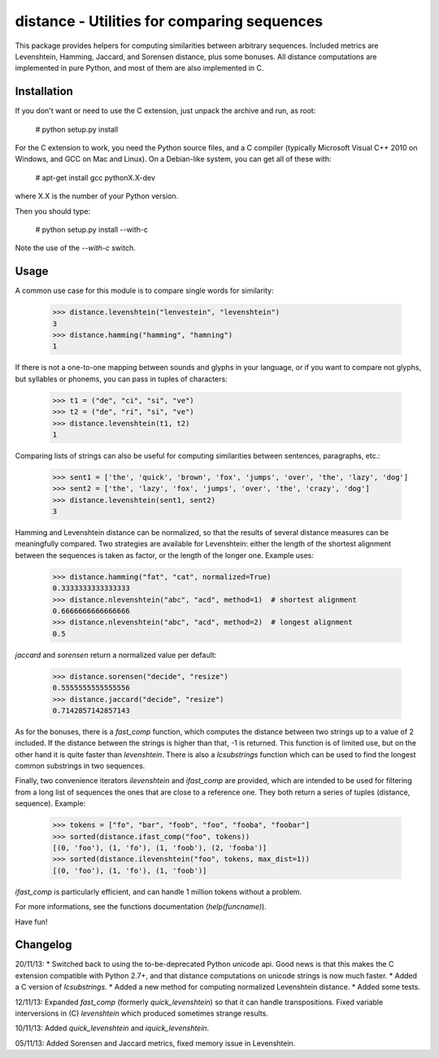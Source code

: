 distance - Utilities for comparing sequences
============================================

This package provides helpers for computing similarities between arbitrary sequences. Included metrics are Levenshtein, Hamming, Jaccard, and Sorensen distance, plus some bonuses. All distance computations are implemented in pure Python, and most of them are also implemented in C.


Installation
------------

If you don't want or need to use the C extension, just unpack the archive and run, as root:

	# python setup.py install

For the C extension to work, you need the Python source files, and a C compiler (typically Microsoft Visual C++ 2010 on Windows, and GCC on Mac and Linux). On a Debian-like system, you can get all of these with:

	# apt-get install gcc pythonX.X-dev

where X.X is the number of your Python version.

Then you should type:

	# python setup.py install --with-c

Note the use of the `--with-c` switch.


Usage
-----

A common use case for this module is to compare single words for similarity:

	>>> distance.levenshtein("lenvestein", "levenshtein")
	3
	>>> distance.hamming("hamming", "hamning")
	1

If there is not a one-to-one mapping between sounds and glyphs in your language, or if you want to compare not glyphs, but syllables or phonems, you can pass in tuples of characters:

	>>> t1 = ("de", "ci", "si", "ve")
	>>> t2 = ("de", "ri", "si", "ve")
	>>> distance.levenshtein(t1, t2)
	1

Comparing lists of strings can also be useful for computing similarities between sentences, paragraphs, etc.:

	>>> sent1 = ['the', 'quick', 'brown', 'fox', 'jumps', 'over', 'the', 'lazy', 'dog']
	>>> sent2 = ['the', 'lazy', 'fox', 'jumps', 'over', 'the', 'crazy', 'dog']
	>>> distance.levenshtein(sent1, sent2)
	3

Hamming and Levenshtein distance can be normalized, so that the results of several distance measures can be meaningfully compared. Two strategies are available for Levenshtein: either the length of the shortest alignment between the sequences is taken as factor, or the length of the longer one. Example uses:

	>>> distance.hamming("fat", "cat", normalized=True)
	0.3333333333333333
	>>> distance.nlevenshtein("abc", "acd", method=1)  # shortest alignment
	0.6666666666666666
	>>> distance.nlevenshtein("abc", "acd", method=2)  # longest alignment
	0.5

`jaccard` and `sorensen` return a normalized value per default:

	>>> distance.sorensen("decide", "resize")
	0.5555555555555556
	>>> distance.jaccard("decide", "resize")
	0.7142857142857143

As for the bonuses, there is a `fast_comp` function, which computes the distance between two strings up to a value of 2 included. If the distance between the strings is higher than that, -1 is returned. This function is of limited use, but on the other hand it is quite faster than `levenshtein`. There is also a `lcsubstrings` function which can be used to find the longest common substrings in two sequences.

Finally, two convenience iterators `ilevenshtein` and `ifast_comp` are provided, which are intended to be used for filtering from a long list of sequences the ones that are close to a reference one. They both return a series of tuples (distance, sequence). Example:

	>>> tokens = ["fo", "bar", "foob", "foo", "fooba", "foobar"]
	>>> sorted(distance.ifast_comp("foo", tokens))
	[(0, 'foo'), (1, 'fo'), (1, 'foob'), (2, 'fooba')]
	>>> sorted(distance.ilevenshtein("foo", tokens, max_dist=1))
	[(0, 'foo'), (1, 'fo'), (1, 'foob')]

`ifast_comp` is particularly efficient, and can handle 1 million tokens without a problem.

For more informations, see the functions documentation (`help(funcname)`).

Have fun!


Changelog
---------

20/11/13:
* Switched back to using the to-be-deprecated Python unicode api. Good news is that this makes the
C extension compatible with Python 2.7+, and that distance computations on unicode strings is now
much faster.
* Added a C version of `lcsubstrings`.
* Added a new method for computing normalized Levenshtein distance.
* Added some tests.

12/11/13:
Expanded `fast_comp` (formerly `quick_levenshtein`) so that it can handle transpositions.
Fixed variable interversions in (C) `levenshtein` which produced sometimes strange results.

10/11/13:
Added `quick_levenshtein` and `iquick_levenshtein`.

05/11/13:
Added Sorensen and Jaccard metrics, fixed memory issue in Levenshtein.


